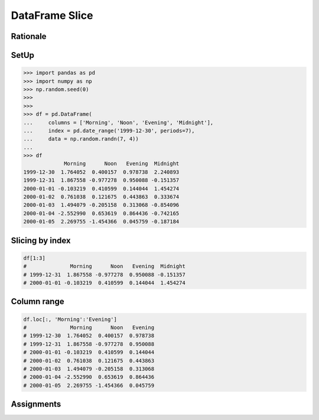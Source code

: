 DataFrame Slice
===============


Rationale
---------


SetUp
-----
>>> import pandas as pd
>>> import numpy as np
>>> np.random.seed(0)
>>>
>>>
>>> df = pd.DataFrame(
...     columns = ['Morning', 'Noon', 'Evening', 'Midnight'],
...     index = pd.date_range('1999-12-30', periods=7),
...     data = np.random.randn(7, 4))
...
>>> df
             Morning      Noon   Evening  Midnight
1999-12-30  1.764052  0.400157  0.978738  2.240893
1999-12-31  1.867558 -0.977278  0.950088 -0.151357
2000-01-01 -0.103219  0.410599  0.144044  1.454274
2000-01-02  0.761038  0.121675  0.443863  0.333674
2000-01-03  1.494079 -0.205158  0.313068 -0.854096
2000-01-04 -2.552990  0.653619  0.864436 -0.742165
2000-01-05  2.269755 -1.454366  0.045759 -0.187184


Slicing by index
----------------
.. code-block:: python

    df[1:3]
    #              Morning      Noon   Evening  Midnight
    # 1999-12-31  1.867558 -0.977278  0.950088 -0.151357
    # 2000-01-01 -0.103219  0.410599  0.144044  1.454274


Column range
------------
.. code-block:: python

    df.loc[:, 'Morning':'Evening']
    #              Morning      Noon   Evening
    # 1999-12-30  1.764052  0.400157  0.978738
    # 1999-12-31  1.867558 -0.977278  0.950088
    # 2000-01-01 -0.103219  0.410599  0.144044
    # 2000-01-02  0.761038  0.121675  0.443863
    # 2000-01-03  1.494079 -0.205158  0.313068
    # 2000-01-04 -2.552990  0.653619  0.864436
    # 2000-01-05  2.269755 -1.454366  0.045759


Assignments
-----------
.. todo:: Create assignments
